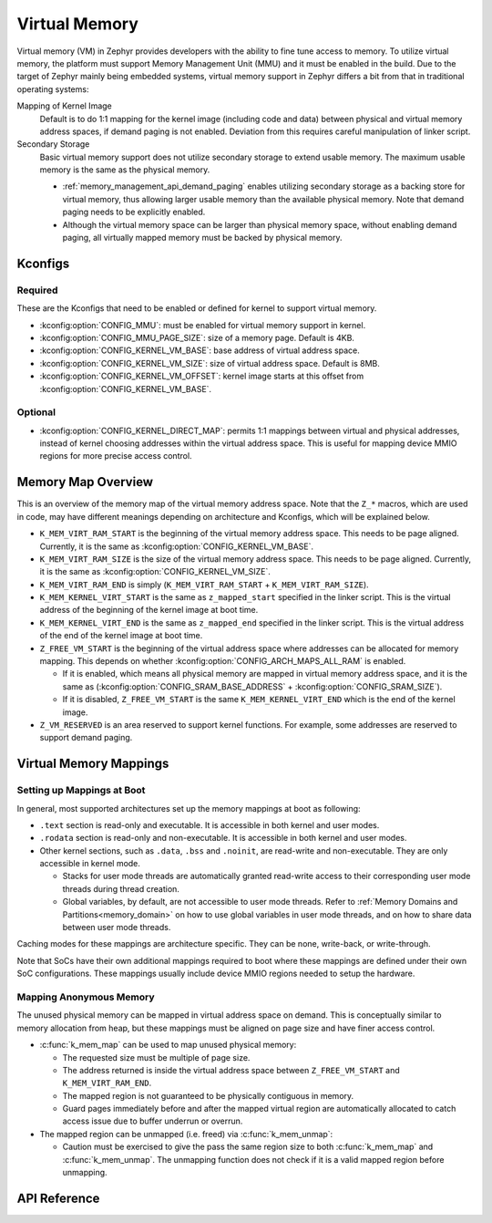 .. _memory_management_api_virtual_memory:

Virtual Memory
##############

Virtual memory (VM) in Zephyr provides developers with the ability to fine tune
access to memory. To utilize virtual memory, the platform must support
Memory Management Unit (MMU) and it must be enabled in the build. Due to
the target of Zephyr mainly being embedded systems, virtual memory
support in Zephyr differs a bit from that in traditional operating
systems:

Mapping of Kernel Image
  Default is to do 1:1 mapping for the kernel image (including code and data)
  between physical and virtual memory address spaces, if demand paging
  is not enabled. Deviation from this requires careful manipulation of
  linker script.

Secondary Storage
  Basic virtual memory support does not utilize secondary storage to
  extend usable memory. The maximum usable memory is the same as
  the physical memory.

  * :ref:`memory_management_api_demand_paging` enables utilizing
    secondary storage as a backing store for virtual memory, thus
    allowing larger usable memory than the available physical memory.
    Note that demand paging needs to be explicitly enabled.

  * Although the virtual memory space can be larger than physical
    memory space, without enabling demand paging, all virtually
    mapped memory must be backed by physical memory.


Kconfigs
********

Required
========

These are the Kconfigs that need to be enabled or defined for kernel to support
virtual memory.

* :kconfig:option:`CONFIG_MMU`: must be enabled for virtual memory support in
  kernel.

* :kconfig:option:`CONFIG_MMU_PAGE_SIZE`: size of a memory page. Default is 4KB.

* :kconfig:option:`CONFIG_KERNEL_VM_BASE`: base address of virtual address space.

* :kconfig:option:`CONFIG_KERNEL_VM_SIZE`: size of virtual address space.
  Default is 8MB.

* :kconfig:option:`CONFIG_KERNEL_VM_OFFSET`: kernel image starts at this offset
  from :kconfig:option:`CONFIG_KERNEL_VM_BASE`.

Optional
========

* :kconfig:option:`CONFIG_KERNEL_DIRECT_MAP`: permits 1:1 mappings between
  virtual and physical addresses, instead of kernel choosing addresses within
  the virtual address space. This is useful for mapping device MMIO regions for
  more precise access control.


Memory Map Overview
*******************

This is an overview of the memory map of the virtual memory address space.
Note that the ``Z_*`` macros, which are used in code, may have different
meanings depending on architecture and Kconfigs, which will be explained
below.

.. code-block:: none
   :emphasize-lines: 1, 3, 9, 22, 24

   +--------------+ <- K_MEM_VIRT_RAM_START
   | Undefined VM | <- architecture specific reserved area
   +--------------+ <- K_MEM_KERNEL_VIRT_START
   | Mapping for  |
   | main kernel  |
   | image        |
   |              |
   |              |
   +--------------+ <- Z_FREE_VM_START
   |              |
   | Unused,      |
   | Available VM |
   |              |
   |..............| <- grows downward as more mappings are made
   | Mapping      |
   +--------------+
   | Mapping      |
   +--------------+
   | ...          |
   +--------------+
   | Mapping      |
   +--------------+ <- memory mappings start here
   | Reserved     | <- special purpose virtual page(s) of size Z_VM_RESERVED
   +--------------+ <- K_MEM_VIRT_RAM_END

* ``K_MEM_VIRT_RAM_START`` is the beginning of the virtual memory address space.
  This needs to be page aligned. Currently, it is the same as
  :kconfig:option:`CONFIG_KERNEL_VM_BASE`.

* ``K_MEM_VIRT_RAM_SIZE`` is the size of the virtual memory address space.
  This needs to be page aligned. Currently, it is the same as
  :kconfig:option:`CONFIG_KERNEL_VM_SIZE`.

* ``K_MEM_VIRT_RAM_END`` is simply (``K_MEM_VIRT_RAM_START`` + ``K_MEM_VIRT_RAM_SIZE``).

* ``K_MEM_KERNEL_VIRT_START`` is the same as ``z_mapped_start`` specified in the linker
  script. This is the virtual address of the beginning of the kernel image at
  boot time.

* ``K_MEM_KERNEL_VIRT_END`` is the same as ``z_mapped_end`` specified in the linker
  script. This is the virtual address of the end of the kernel image at boot time.

* ``Z_FREE_VM_START`` is the beginning of the virtual address space where addresses
  can be allocated for memory mapping. This depends on whether
  :kconfig:option:`CONFIG_ARCH_MAPS_ALL_RAM` is enabled.

  * If it is enabled, which means all physical memory are mapped in virtual
    memory address space, and it is the same as
    (:kconfig:option:`CONFIG_SRAM_BASE_ADDRESS` + :kconfig:option:`CONFIG_SRAM_SIZE`).

  * If it is disabled, ``Z_FREE_VM_START`` is the same ``K_MEM_KERNEL_VIRT_END`` which
    is the end of the kernel image.

* ``Z_VM_RESERVED`` is an area reserved to support kernel functions. For example,
  some addresses are reserved to support demand paging.


Virtual Memory Mappings
***********************

Setting up Mappings at Boot
===========================

In general, most supported architectures set up the memory mappings at boot as
following:

* ``.text`` section is read-only and executable. It is accessible in
  both kernel and user modes.

* ``.rodata`` section is read-only and non-executable. It is accessible
  in both kernel and user modes.

* Other kernel sections, such as ``.data``, ``.bss`` and ``.noinit``, are
  read-write and non-executable. They are only accessible in kernel mode.

  * Stacks for user mode threads are automatically granted read-write access
    to their corresponding user mode threads during thread creation.

  * Global variables, by default, are not accessible to user mode threads.
    Refer to :ref:`Memory Domains and Partitions<memory_domain>` on how to
    use global variables in user mode threads, and on how to share data
    between user mode threads.

Caching modes for these mappings are architecture specific. They can be
none, write-back, or write-through.

Note that SoCs have their own additional mappings required to boot where
these mappings are defined under their own SoC configurations. These mappings
usually include device MMIO regions needed to setup the hardware.


Mapping Anonymous Memory
========================

The unused physical memory can be mapped in virtual address space on demand.
This is conceptually similar to memory allocation from heap, but these
mappings must be aligned on page size and have finer access control.

* :c:func:`k_mem_map` can be used to map unused physical memory:

  * The requested size must be multiple of page size.

  * The address returned is inside the virtual address space between
    ``Z_FREE_VM_START`` and ``K_MEM_VIRT_RAM_END``.

  * The mapped region is not guaranteed to be physically contiguous in memory.

  * Guard pages immediately before and after the mapped virtual region are
    automatically allocated to catch access issue due to buffer underrun
    or overrun.

* The mapped region can be unmapped (i.e. freed) via :c:func:`k_mem_unmap`:

  * Caution must be exercised to give the pass the same region size to
    both :c:func:`k_mem_map` and :c:func:`k_mem_unmap`. The unmapping
    function does not check if it is a valid mapped region before unmapping.


API Reference
*************

.. doxygengroup:: kernel_memory_management
